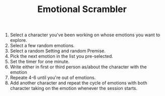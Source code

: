#+TITLE: Emotional Scrambler

1. Select a character you've been working on whose emotions you want to explore.
2. Select a few random emotions.
3. Select a random Setting and random Premise.
4. Pick the next emotion in the list you pre-selected.
5. Set the timer for one minute.
6. Write either in first or third person as/about the character with the emotion
7. Repeate 4-6 until you're out of emotions.
8. Add another character and repeat the cycle of emotions with both character taking on the emotion whenever the session starts.
